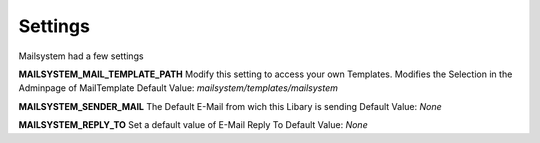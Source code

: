 ########
Settings
########

Mailsystem had a few settings


**MAILSYSTEM_MAIL_TEMPLATE_PATH**
Modify this setting to access your own Templates.
Modifies the Selection in the Adminpage of MailTemplate
Default Value:
`mailsystem/templates/mailsystem`


**MAILSYSTEM_SENDER_MAIL**
The Default E-Mail from wich this Libary is sending
Default Value:
`None`



**MAILSYSTEM_REPLY_TO**
Set a default value of E-Mail Reply To
Default Value:
`None`
